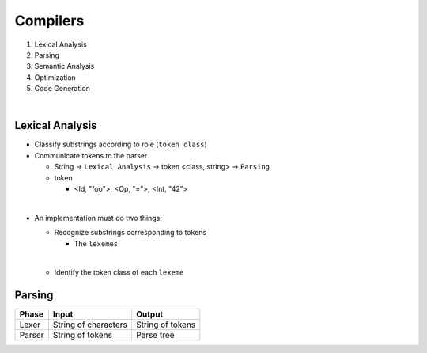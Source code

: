 Compilers
============


1. Lexical Analysis

2. Parsing

3. Semantic Analysis

4. Optimization

5. Code Generation

|

Lexical Analysis
------------------

- Classify substrings according to role (``token class``)
- Communicate tokens to the parser

  - String -> ``Lexical Analysis`` -> token <class, string> -> ``Parsing``

  - token

    - <Id, "foo">, <Op, "=">, <Int, "42">
|

- An implementation must do two things:

  - Recognize substrings corresponding to tokens
  
    - The ``lexemes``
  |
  
  - Identify the token class of each ``lexeme``



Parsing
--------
  

======  ====================  =================
Phase   Input                 Output
======  ====================  =================
Lexer   String of characters  String of tokens

Parser  String of tokens      Parse tree
======  ====================  =================







